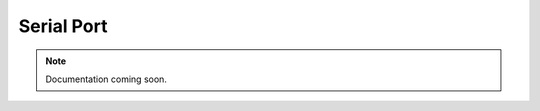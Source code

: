 .. _serialport:
.. role:: raw-html-m2r(raw)
   :format: html

Serial Port
=====================

.. note:: Documentation coming soon.



